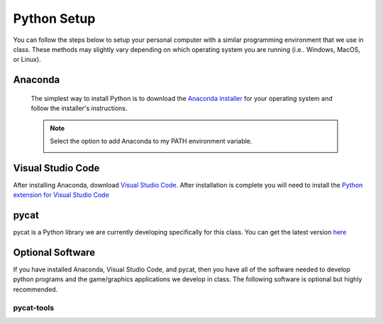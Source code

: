 Python Setup
=============

You can follow the steps below to setup your personal computer with a similar programming environment that we use in class. These methods may slightly vary depending on which operating system you are running (i.e.. Windows, MacOS, or Linux).

Anaconda
---------------
 The simplest way to install Python is to download the `Anaconda installer <https://www.anaconda.com/products/individual#Downloads>`_ for your operating system and follow the installer's instructions.

 .. note::

    Select the option to add Anaconda to my PATH environment variable.

    .. image:: images/anaconda.png
       :scale: 50 %
       :align: center


Visual Studio Code
------------------
After installing Anaconda, download `Visual Studio Code <https://code.visualstudio.com/Download>`_.
After installation is complete you will need to install the `Python extension for Visual Studio Code <https://marketplace.visualstudio.com/items?itemName=ms-python.python>`_


pycat
------
pycat is a Python library we are currently developing specifically for this class. You can get the latest version `here <https://bitbucket.org/dwhite0/pycat/get/master.zip>`_


Optional Software
-----------------

If you have installed Anaconda, Visual Studio Code, and pycat, then you have all of the software needed to develop python programs and the game/graphics applications we develop in class. The following software is optional but highly recommended.

pycat-tools
^^^^^^^^^^^

